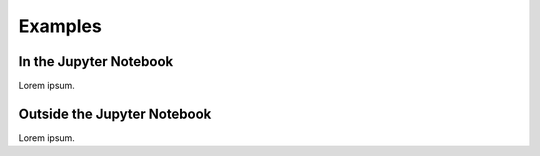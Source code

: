 .. _examples:

.. index:: examples

Examples
^^^^^^^^


In the Jupyter Notebook
=======================

Lorem ipsum.

Outside the Jupyter Notebook
============================

Lorem ipsum.
